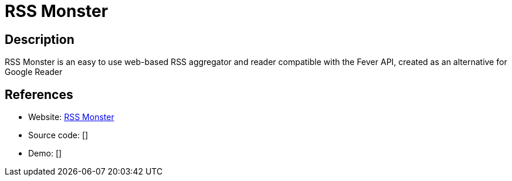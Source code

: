 = RSS Monster

:Name:          RSS Monster
:Language:      PHP
:License:       MIT
:Topic:         Feed Readers
:Category:      
:Subcategory:   

// END-OF-HEADER. DO NOT MODIFY OR DELETE THIS LINE

== Description

RSS Monster is an easy to use web-based RSS aggregator and reader compatible with the Fever API, created as an alternative for Google Reader

== References

* Website: https://github.com/pietheinstrengholt/rssmonster[RSS Monster]
* Source code: []
* Demo: []

